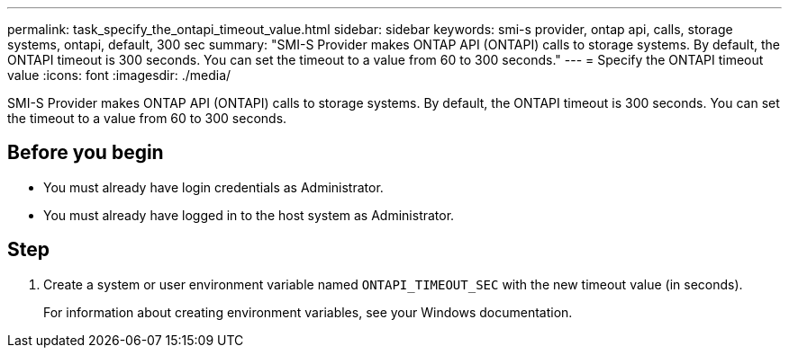 ---
permalink: task_specify_the_ontapi_timeout_value.html
sidebar: sidebar
keywords: smi-s provider, ontap api, calls, storage systems, ontapi, default, 300 sec
summary: "SMI-S Provider makes ONTAP API (ONTAPI) calls to storage systems. By default, the ONTAPI timeout is 300 seconds. You can set the timeout to a value from 60 to 300 seconds."
---
= Specify the ONTAPI timeout value
:icons: font
:imagesdir: ./media/

[.lead]
SMI-S Provider makes ONTAP API (ONTAPI) calls to storage systems. By default, the ONTAPI timeout is 300 seconds. You can set the timeout to a value from 60 to 300 seconds.

== Before you begin

* You must already have login credentials as Administrator.
* You must already have logged in to the host system as Administrator.

== Step

. Create a system or user environment variable named `ONTAPI_TIMEOUT_SEC` with the new timeout value (in seconds).
+
For information about creating environment variables, see your Windows documentation.
